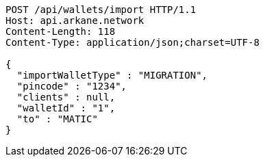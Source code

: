 [source,http,options="nowrap"]
----
POST /api/wallets/import HTTP/1.1
Host: api.arkane.network
Content-Length: 118
Content-Type: application/json;charset=UTF-8

{
  "importWalletType" : "MIGRATION",
  "pincode" : "1234",
  "clients" : null,
  "walletId" : "1",
  "to" : "MATIC"
}
----